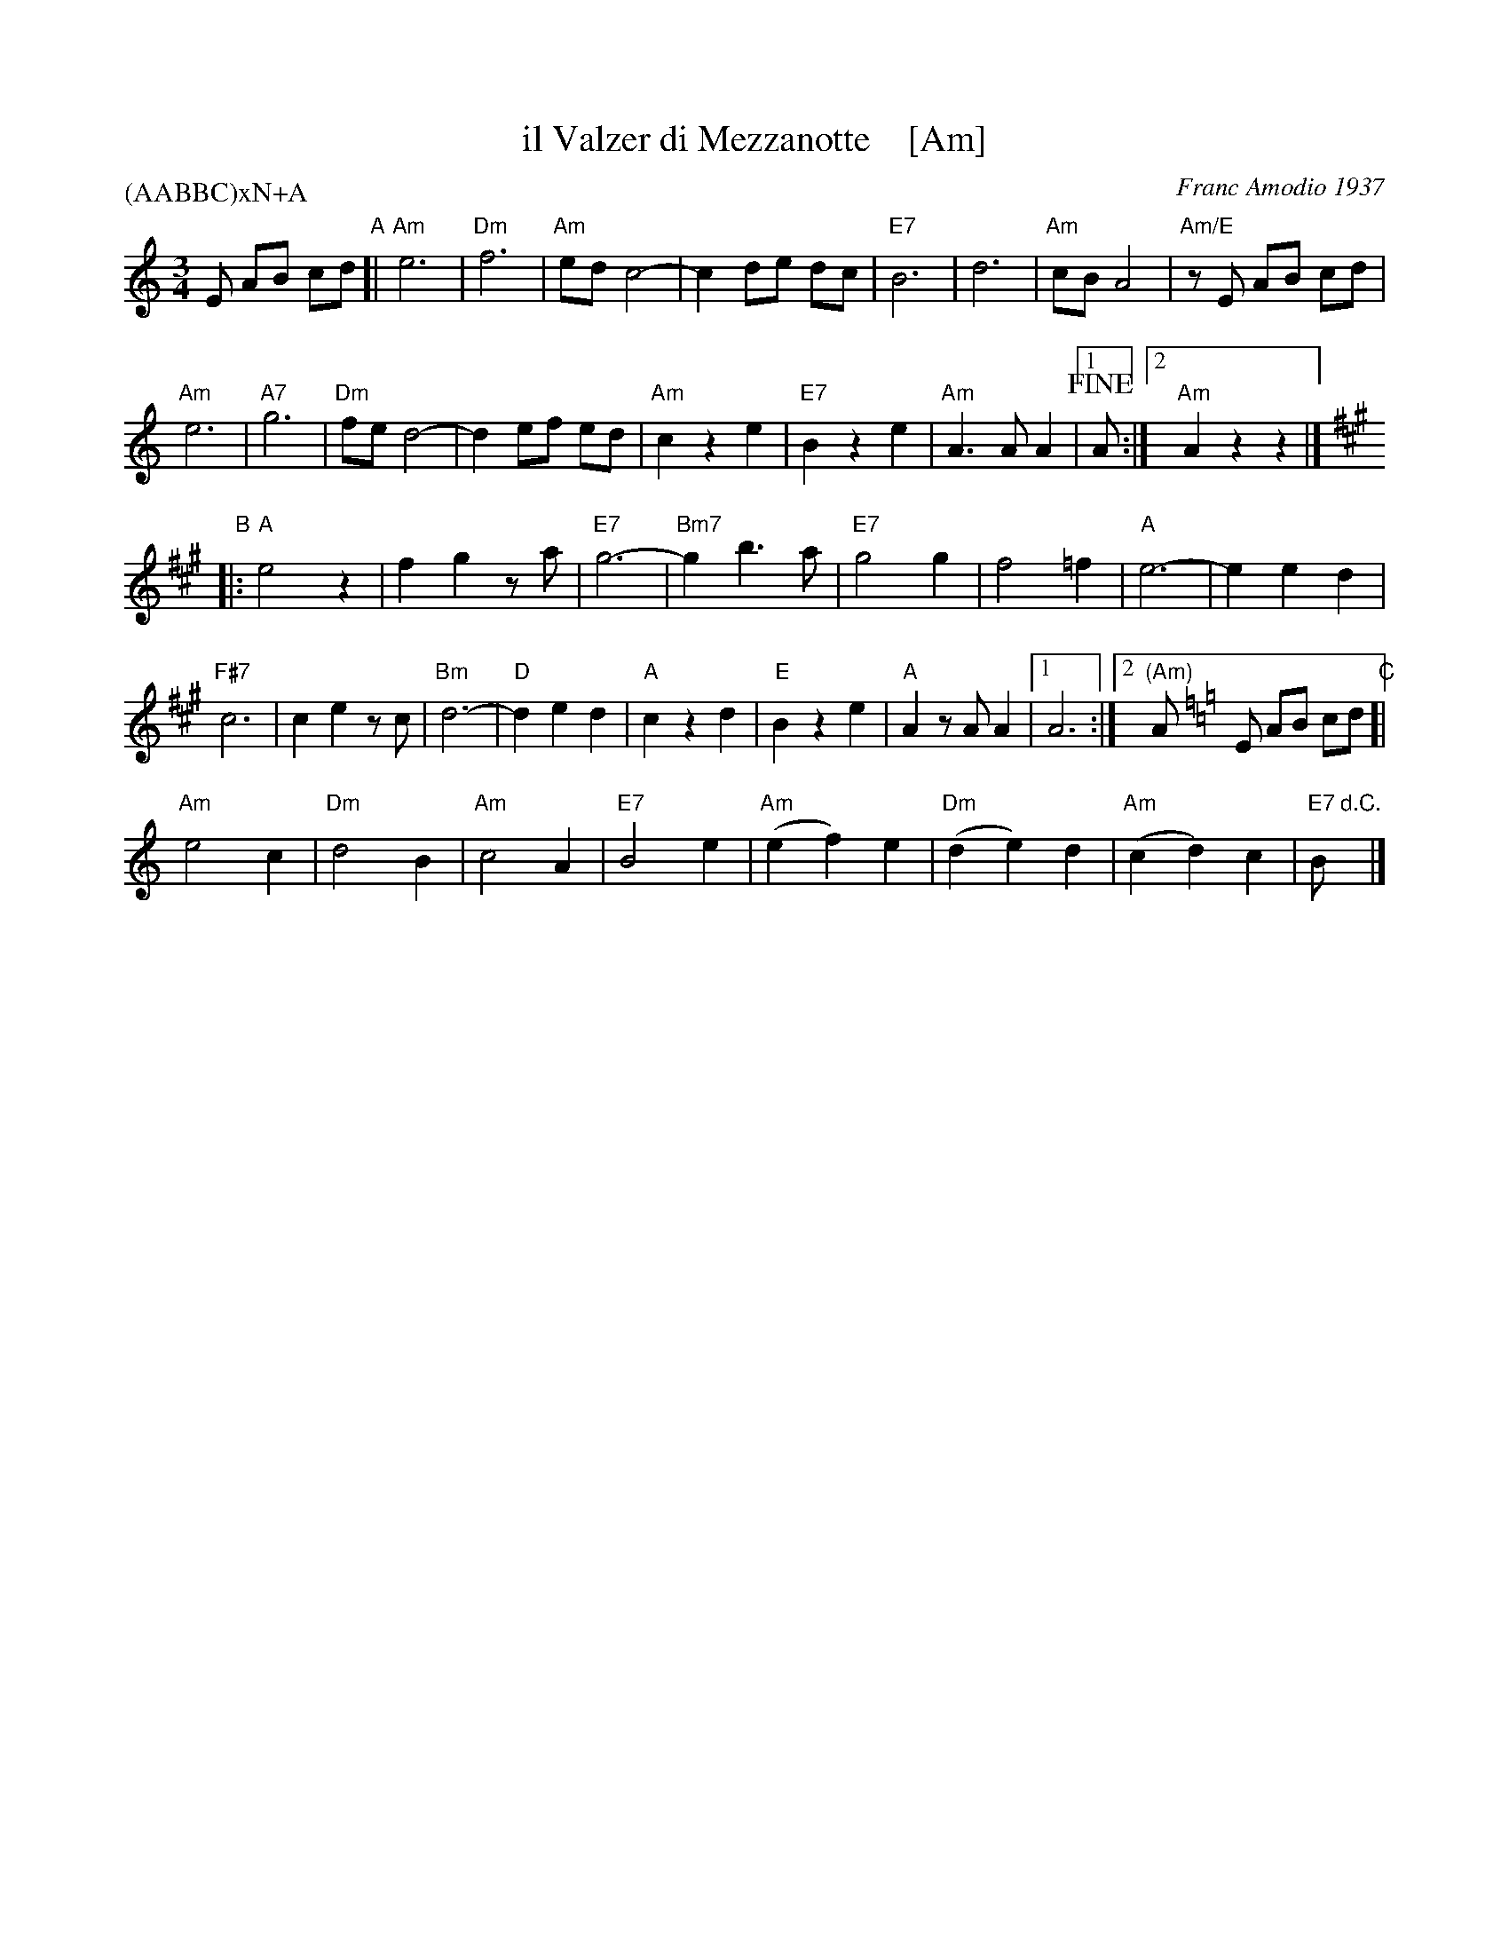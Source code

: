 X: 1
T: il Valzer di Mezzanotte    [Am]
C: Franc Amodio 1937
S: Roaring Jelly collection
P: (AABBC)xN+A
K: Am
M: 3/4
R: Waltz
L: 1/8
K: Am
E AB cd "A"[|\
"Am"e6 | "Dm"f6 | "Am"ed c4- | c2de dc |\
"E7"B6 | d6 | "Am"cB A4 | "Am/E"zE AB cd |
"Am"e6 | "A7"g6 | "Dm"fe d4- | d2 ef ed |\
"Am"c2 z2 e2 | "E7"B2 z2 e2 | "Am"A3 A A2 |1 !fine!A :|2 "Am"A2 z2 z2 |]
K: A
"B"|:\
"A"e4 z2 | f2 g2 za | "E7"g6- | "Bm7"g2 b3 a |\
"E7"g4 g2 | f4 =f2 | "A"e6- | e2 e2 d2 |
"F#7"c6 | c2 e2 zc | "Bm"d6- | "D"d2 e2 d2 |\
"A"c2 z2 d2 | "E"B2 z2 e2 | "A"A2 zA A2 |1 A6 :|2 "(Am)"A [K:=f=c=g][K:Am] 
E AB cd "C"[|\
"Am"e4 c2 | "Dm"d4 B2 | "Am"c4 A2 | "E7"B4 e2 |\
"Am"(e2f2)e2 | "Dm"(d2e2)d2 | "Am"(c2d2)c2 | "E7"B "d.C."y|]

